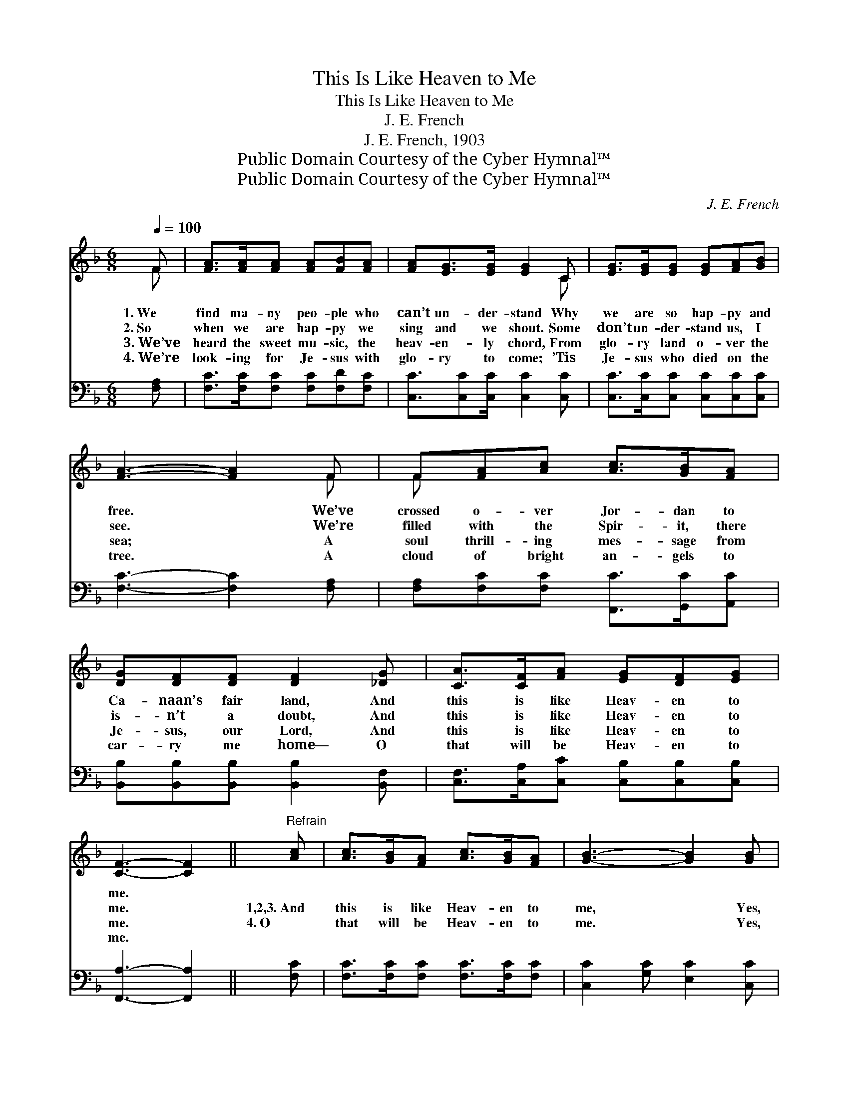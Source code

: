 X:1
T:This Is Like Heaven to Me
T:This Is Like Heaven to Me
T:J. E. French
T:J. E. French, 1903
T:Public Domain Courtesy of the Cyber Hymnal™
T:Public Domain Courtesy of the Cyber Hymnal™
C:J. E. French
Z:Public Domain
Z:Courtesy of the Cyber Hymnal™
%%score ( 1 2 ) ( 3 4 )
L:1/8
Q:1/4=100
M:6/8
K:F
V:1 treble 
V:2 treble 
V:3 bass 
V:4 bass 
V:1
 F | [FA]>[FA][FA] [FA][FB][FA] | [FA][EG]>[EG] [EG]2 C | [EG]>[EG][EG] [EG][FA][GB] | %4
w: 1.~We|find ma- ny peo- ple who|can’t un- der- stand Why|we are so hap- py and|
w: 2.~So|when we are hap- py we|sing and we shout. Some|don’t un- der- stand us, I|
w: 3.~We’ve|heard the sweet mu- sic, the|heav- en- ly chord, From|glo- ry land o- ver the|
w: 4.~We’re|look- ing for Je- sus with|glo- ry to come; ’Tis|Je- sus who died on the|
 [FA]3- [FA]2 F | F[FA][Ac] [Ac]>[GB][FA] | [DG][DF][DF] [DF]2 [_DG] | [CA]>[CF][FA] [EG][DF][EG] | %8
w: free. * We’ve|crossed o- ver Jor- dan to|Ca- naan’s fair land, And|this is like Heav- en to|
w: see. * We’re|filled with the Spir- it, there|is- n’t a doubt, And|this is like Heav- en to|
w: sea; * A|soul thrill- ing mes- sage from|Je- sus, our Lord, And|this is like Heav- en to|
w: tree. * A|cloud of bright an- gels to|car- ry me home— O|that will be Heav- en to|
 [CF]3- [CF]2 ||"^Refrain" [Ac] | [Ac]>[GB][FA] [Ac]>[GB][FA] | [GB]3- [GB]2 [GB] | %12
w: me. *||||
w: me. *|1,2,3.~And|this is like Heav- en to|me, * Yes,|
w: me. *|4.~O|that will be Heav- en to|me. * Yes,|
w: me. *||||
 [GB]>[FA][EG] [GB]>[FA][EG] | [FA]3- [FA]2 [Ac] | [Ac]>[GB][FA] [FA][FB][Fc] | %15
w: |||
w: this is like Heav- en to|me. * I’ve|crossed o- ver Jor- dan to|
w: that will be Heav- en to|me. * A|cloud of bright an- gels to|
w: |||
 [DB]>[DF][DF] [DF]2 [_DG] | [CA]>[CF][FA] [EG][DF][EG] | F3- [CF]2 |] %18
w: |||
w: Ca- naan’s fair land, And|this is like Heav- en to|me. *|
w: car- ry me home— Yes,|that will be Heav- en to|me. *|
w: |||
V:2
 F | x6 | x5 C | x6 | x5 F | F x5 | x6 | x6 | x5 || x | x6 | x6 | x6 | x6 | x6 | x6 | x6 | %17
 C2 D x2 |] %18
V:3
 [F,A,] | [F,C]>[F,C][F,C] [F,C][F,D][F,C] | [C,C]3/2[C,C][C,C]/ [C,C]2 [C,C] | %3
 [C,C]>[C,C][C,C] [C,C][C,C][C,C] | [F,C]3- [F,C]2 [F,A,] | [F,A,][F,C][F,C] [F,,C]>[G,,C][A,,C] | %6
 [B,,B,][B,,B,][B,,B,] [B,,B,]2 [B,,F,] | [C,F,]>[C,A,][C,C] [C,B,][C,B,][C,B,] | %8
 [F,,A,]3- [F,,A,]2 || [F,C] | [F,C]>[F,C][F,C] [F,C]>[F,C][F,C] | [C,C]2 [G,C] [E,C]2 [C,C] | %12
 [C,C]>[C,C][C,C] [C,C]>[C,C][C,C] | [F,C]2 [F,C] [F,C]2 [F,C] | [F,C]>[F,C][F,C] F,[F,G,][F,A,] | %15
 [B,,B,]>[B,,B,][B,,B,] [B,,B,]2 [B,,F,] | [C,F,]>[C,A,][C,C] [C,B,][C,B,][C,B,] | %17
 A,2 B, [F,,A,]2 |] %18
V:4
 x | x6 | x6 | x6 | x6 | x6 | x6 | x6 | x5 || x | x6 | x6 | x6 | x6 | x3 F, x2 | x6 | x6 | %17
 F,,3- x2 |] %18

